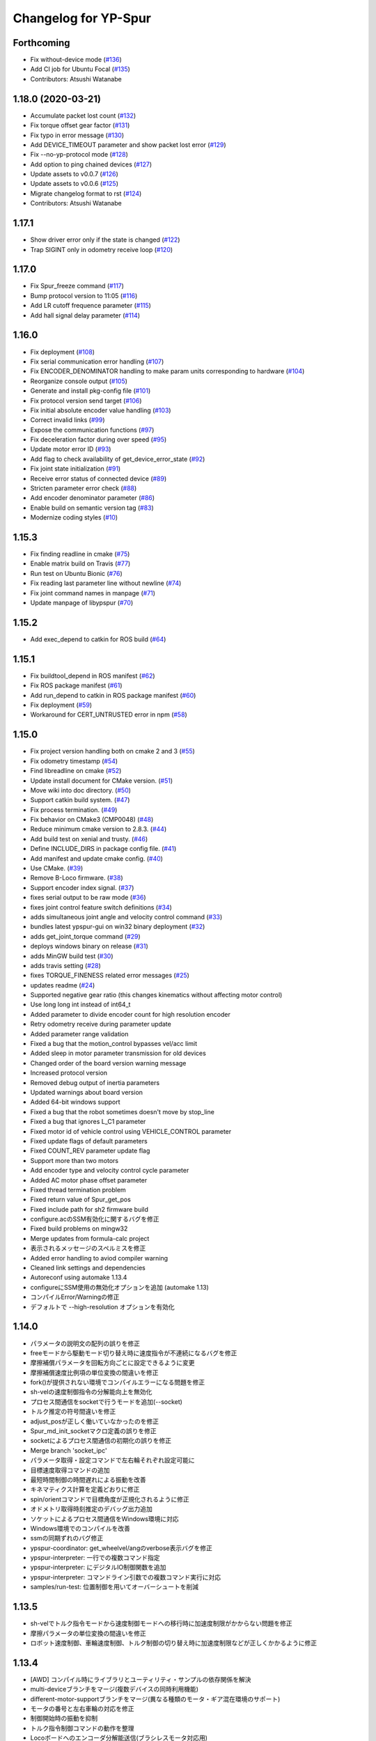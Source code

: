 ^^^^^^^^^^^^^^^^^^^^^
Changelog for YP-Spur
^^^^^^^^^^^^^^^^^^^^^

Forthcoming
-----------
* Fix without-device mode (`#136 <https://github.com/openspur/yp-spur/issues/136>`_)
* Add CI job for Ubuntu Focal (`#135 <https://github.com/openspur/yp-spur/issues/135>`_)
* Contributors: Atsushi Watanabe

1.18.0 (2020-03-21)
-------------------
* Accumulate packet lost count (`#132 <https://github.com/openspur/yp-spur/issues/132>`_)
* Fix torque offset gear factor (`#131 <https://github.com/openspur/yp-spur/issues/131>`_)
* Fix typo in error message (`#130 <https://github.com/openspur/yp-spur/issues/130>`_)
* Add DEVICE_TIMEOUT parameter and show packet lost error (`#129 <https://github.com/openspur/yp-spur/issues/129>`_)
* Fix --no-yp-protocol mode (`#128 <https://github.com/openspur/yp-spur/issues/128>`_)
* Add option to ping chained devices (`#127 <https://github.com/openspur/yp-spur/issues/127>`_)
* Update assets to v0.0.7 (`#126 <https://github.com/openspur/yp-spur/issues/126>`_)
* Update assets to v0.0.6 (`#125 <https://github.com/openspur/yp-spur/issues/125>`_)
* Migrate changelog format to rst (`#124 <https://github.com/openspur/yp-spur/issues/124>`_)
* Contributors: Atsushi Watanabe

1.17.1
------
- Show driver error only if the state is changed (`#122 <https://github.com/openspur/yp-spur/issues/122>`_)
- Trap SIGINT only in odometry receive loop (`#120 <https://github.com/openspur/yp-spur/issues/120>`_)

1.17.0
------
- Fix Spur_freeze command (`#117 <https://github.com/openspur/yp-spur/issues/117>`_)
- Bump protocol version to 11:05 (`#116 <https://github.com/openspur/yp-spur/issues/116>`_)
- Add LR cutoff frequence parameter (`#115 <https://github.com/openspur/yp-spur/issues/115>`_)
- Add hall signal delay parameter (`#114 <https://github.com/openspur/yp-spur/issues/114>`_)

1.16.0
------
- Fix deployment (`#108 <https://github.com/openspur/yp-spur/issues/108>`_)
- Fix serial communication error handling (`#107 <https://github.com/openspur/yp-spur/issues/107>`_)
- Fix ENCODER_DENOMINATOR handling to make param units corresponding to hardware (`#104 <https://github.com/openspur/yp-spur/issues/104>`_)
- Reorganize console output (`#105 <https://github.com/openspur/yp-spur/issues/105>`_)
- Generate and install pkg-config file (`#101 <https://github.com/openspur/yp-spur/issues/101>`_)
- Fix protocol version send target (`#106 <https://github.com/openspur/yp-spur/issues/106>`_)
- Fix initial absolute encoder value handling (`#103 <https://github.com/openspur/yp-spur/issues/103>`_)
- Correct invalid links (`#99 <https://github.com/openspur/yp-spur/issues/99>`_)
- Expose the communication functions (`#97 <https://github.com/openspur/yp-spur/issues/97>`_)
- Fix deceleration factor during over speed (`#95 <https://github.com/openspur/yp-spur/issues/95>`_)
- Update motor error ID (`#93 <https://github.com/openspur/yp-spur/issues/93>`_)
- Add flag to check availability of get_device_error_state (`#92 <https://github.com/openspur/yp-spur/issues/92>`_)
- Fix joint state initialization (`#91 <https://github.com/openspur/yp-spur/issues/91>`_)
- Receive error status of connected device (`#89 <https://github.com/openspur/yp-spur/issues/89>`_)
- Stricten parameter error check (`#88 <https://github.com/openspur/yp-spur/issues/88>`_)
- Add encoder denominator parameter (`#86 <https://github.com/openspur/yp-spur/issues/86>`_)
- Enable build on semantic version tag (`#83 <https://github.com/openspur/yp-spur/issues/83>`_)
- Modernize coding styles (`#10 <https://github.com/openspur/yp-spur/issues/10>`_)

1.15.3
------
- Fix finding readline in cmake (`#75 <https://github.com/openspur/yp-spur/issues/75>`_)
- Enable matrix build on Travis (`#77 <https://github.com/openspur/yp-spur/issues/77>`_)
- Run test on Ubuntu Bionic (`#76 <https://github.com/openspur/yp-spur/issues/76>`_)
- Fix reading last parameter line without newline (`#74 <https://github.com/openspur/yp-spur/issues/74>`_)
- Fix joint command names in manpage (`#71 <https://github.com/openspur/yp-spur/issues/71>`_)
- Update manpage of libypspur (`#70 <https://github.com/openspur/yp-spur/issues/70>`_)

1.15.2
------
- Add exec_depend to catkin for ROS build (`#64 <https://github.com/openspur/yp-spur/issues/64>`_)

1.15.1
------
- Fix buildtool_depend in ROS manifest (`#62 <https://github.com/openspur/yp-spur/issues/62>`_)
- Fix ROS package manifest (`#61 <https://github.com/openspur/yp-spur/issues/61>`_)
- Add run_depend to catkin in ROS package manifest (`#60 <https://github.com/openspur/yp-spur/issues/60>`_)
- Fix deployment (`#59 <https://github.com/openspur/yp-spur/issues/59>`_)
- Workaround for CERT_UNTRUSTED error in npm (`#58 <https://github.com/openspur/yp-spur/issues/58>`_)

1.15.0
------
- Fix project version handling both on cmake 2 and 3 (`#55 <https://github.com/openspur/yp-spur/issues/55>`_)
- Fix odometry timestamp (`#54 <https://github.com/openspur/yp-spur/issues/54>`_)
- Find libreadline on cmake (`#52 <https://github.com/openspur/yp-spur/issues/52>`_)
- Update install document for CMake version. (`#51 <https://github.com/openspur/yp-spur/issues/51>`_)
- Move wiki into doc directory. (`#50 <https://github.com/openspur/yp-spur/issues/50>`_)
- Support catkin build system. (`#47 <https://github.com/openspur/yp-spur/issues/47>`_)
- Fix process termination. (`#49 <https://github.com/openspur/yp-spur/issues/49>`_)
- Fix behavior on CMake3 (CMP0048) (`#48 <https://github.com/openspur/yp-spur/issues/48>`_)
- Reduce minimum cmake version to 2.8.3. (`#44 <https://github.com/openspur/yp-spur/issues/44>`_)
- Add build test on xenial and trusty. (`#46 <https://github.com/openspur/yp-spur/issues/46>`_)
- Define INCLUDE_DIRS in package config file. (`#41 <https://github.com/openspur/yp-spur/issues/41>`_)
- Add manifest and update cmake config. (`#40 <https://github.com/openspur/yp-spur/issues/40>`_)
- Use CMake. (`#39 <https://github.com/openspur/yp-spur/issues/39>`_)
- Remove B-Loco firmware. (`#38 <https://github.com/openspur/yp-spur/issues/38>`_)
- Support encoder index signal. (`#37 <https://github.com/openspur/yp-spur/issues/37>`_)
- fixes serial output to be raw mode (`#36 <https://github.com/openspur/yp-spur/issues/36>`_)
- fixes joint control feature switch definitions (`#34 <https://github.com/openspur/yp-spur/issues/34>`_)
- adds simultaneous joint angle and velocity control command (`#33 <https://github.com/openspur/yp-spur/issues/33>`_)
- bundles latest ypspur-gui on win32 binary deployment (`#32 <https://github.com/openspur/yp-spur/issues/32>`_)
- adds get_joint_torque command (`#29 <https://github.com/openspur/yp-spur/issues/29>`_)
- deploys windows binary on release (`#31 <https://github.com/openspur/yp-spur/issues/31>`_)
- adds MinGW build test (`#30 <https://github.com/openspur/yp-spur/issues/30>`_)
- adds travis setting (`#28 <https://github.com/openspur/yp-spur/issues/28>`_)
- fixes TORQUE_FINENESS related error messages (`#25 <https://github.com/openspur/yp-spur/issues/25>`_)
- updates readme (`#24 <https://github.com/openspur/yp-spur/issues/24>`_)
- Supported negative gear ratio (this changes kinematics without affecting motor control)
- Use long long int instead of int64_t
- Added parameter to divide encoder count for high resolution encoder
- Retry odometry receive during parameter update
- Added parameter range validation
- Fixed a bug that the motion_control bypasses vel/acc limit
- Added sleep in motor parameter transmission for old devices
- Changed order of the board version warning message
- Increased protocol version
- Removed debug output of inertia parameters
- Updated warnings about board version
- Added 64-bit windows support
- Fixed a bug that the robot sometimes doesn't move by stop_line
- Fixed a bug that ignores L_C1 parameter
- Fixed motor id of vehicle control using VEHICLE_CONTROL parameter
- Fixed update flags of default parameters
- Fixed COUNT_REV parameter update flag
- Support more than two motors
- Add encoder type and velocity control cycle parameter
- Added AC motor phase offset parameter
- Fixed thread termination problem
- Fixed return value of Spur_get_pos
- Fixed include path for sh2 firmware build
- configure.acのSSM有効化に関するバグを修正
- Fixed build problems on mingw32
- Merge updates from formula-calc project
- 表示されるメッセージのスペルミスを修正
- Added error handling to aviod compiler warning
- Cleaned link settings and dependencies
- Autoreconf using automake 1.13.4
- configureにSSM使用の無効化オプションを追加 (automake 1.13)
- コンパイルError/Warningの修正
- デフォルトで --high-resolution オプションを有効化

1.14.0
------
- パラメータの説明文の配列の誤りを修正
- freeモードから駆動モード切り替え時に速度指令が不連続になるバグを修正
- 摩擦補償パラメータを回転方向ごとに設定できるように変更
- 摩擦補償速度比例項の単位変換の間違いを修正
- fork()が提供されない環境でコンパイルエラーになる問題を修正
- sh-velの速度制御指令の分解能向上を無効化
- プロセス間通信をsocketで行うモードを追加(--socket)
- トルク推定の符号間違いを修正
- adjust_posが正しく働いていなかったのを修正
- Spur_md_init_socketマクロ定義の誤りを修正
- socketによるプロセス間通信の初期化の誤りを修正
- Merge branch 'socket_ipc'
- パラメータ取得・設定コマンドで左右輪それぞれ設定可能に
- 目標速度取得コマンドの追加
- 最短時間制御の時間遅れによる振動を改善
- キネマティクス計算を定義どおりに修正
- spin/orientコマンドで目標角度が正規化されるように修正
- オドメトリ取得時刻推定のデバッグ出力追加
- ソケットによるプロセス間通信をWindows環境に対応
- Windows環境でのコンパイルを改善
- ssmの同期ずれのバグ修正
- ypspur-coordinator: get_wheelvel/angのverbose表示バグを修正
- ypspur-interpreter: 一行での複数コマンド指定
- ypspur-interpreter: にデジタルIO制御関数を追加
- ypspur-interpreter: コマンドライン引数での複数コマンド実行に対応
- samples/run-test: 位置制御を用いてオーバーシュートを削減

1.13.5
------
- sh-velでトルク指令モードから速度制御モードへの移行時に加速度制限がかからない問題を修正
- 摩擦パラメータの単位変換の間違いを修正
- ロボット速度制御、車輪速度制御、トルク制御の切り替え時に加速度制限などが正しくかかるように修正

1.13.4
------
- [AWD] コンパイル時にライブラリとユーティリティ・サンプルの依存関係を解決
- multi-deviceブランチをマージ(複数デバイスの同時利用機能)
- different-motor-supportブランチをマージ(異なる種類のモータ・ギア混在環境のサポート)
- モータの番号と左右車輪の対応を修正
- 制御開始時の振動を抑制
- トルク指令制御コマンドの動作を整理
- Locoボードへのエンコーダ分解能送信(ブラシレスモータ対応用)
- パラメータ名とモータ番号の対応付けを間違えるdifferent-motor-supportブランチのバグを修正
- libformula-calcの更新をsubtreeマージ
- sh-velのウォッチドッグタイマが働かないバグを修正
- high-resolutionブランチをマージ(速度制御指令の分解能向上機能)
- パラメータファイルにモータの種類の項目を追加
- ypspur-interpreterの引数で速度等を指定しなかった場合に速度等の設定コマンドを発行しないように修正
- デーモンプロセスで起動するオプション追加
- wheel_velコマンドでホイール角加速度制限がかかるように修正
- デバイス依存のパラメータ(固定小数桁数、PWM分解能)をデバイスから取得するように変更
- デバイスからパラメータファイルを取得する機能の追加
- ダイナミクス補償のバグフィックス
- wheel_velの線形フィードバック切り替え動作を修正
- ダイナミクス補償の目標加速度計算にLPFを追加
- 最短時間制御が0付近で振動しないよう、線形フィードバックに切り替え

1.13.3
------
- [AWD] sh-velをelf形式のコンパイラに対応
- sh_velに変数サイズ確認コマンド追加(コンパイラ変更時のデバッグ用)
- sh-velのスタートアップルーチンで変数初期化が正しく行われていなかったバグを修正
- sh-velでモータからインパルス状のノイズ(カリカリ音)が発生する現象を改善
- ypspur-interpreterに初期速度設定オプション、コマンド実行オプション追加
- シリアル通信切断時に詳細なエラーを表示
- Windows環境で生成される実行ファイル類の拡張子を.gitignoreに追加
- pthread_tが単なるポインタでない環境でコンパイルエラーになる問題を修正
- pkg-configが無い環境でpkg-configを使おうとしないように変更
- 制御モード移行時に加速度制限がかからない場合がある問題を修正
- ypspur-interpreterをEOF入力に対応
- パラメータファイルの更新を監視して自動的に再読み込みする隠しオプションを追加
- sh-velがsh-coff-gccでコンパイルできないバグを修正
- sh-velコンパイル時の不適切な最適化を抑制
- sh-velが高ボーレートでも正しく設定されるように修正
- スレッド終了処理を修正、ボーレート不適合時の通信エラー表示を修正
- SH開発環境がない場合にもsh-vel.motを生成しようとする問題を修正
- 出力レベル毎のエラー表示用関数を追加
- [GND] シリアル通信のタイムアウト時のエラーを表示(コーディングルール:インデントを修正)

1.13.2 (2012.4.5)
-----------------
- [AWD] Freeモードから抜ける際に加速度制限が正しく働かないバグを修正
- [AWD] B-Loco通信無効モードのCPU使用率を低減
- [AWD] パラメータファイルの説明を出力する起動オプションを追加(--param-help)

1.13.1 (2011.12.14)
-------------------
- [AWD] sh-velのスタートアップルーチン、リンカスクリプトをオリジナルのファイルに

1.13.0 (2011.12.11)
-------------------
- [AWD] パラメータファイル中にロボットのサイズを記述できるように
- [AWD] B-Locoとの通信を一切しないモードを追加(--without-device)
- [AWD] 制御しないモードのコマンドライン引数を変更(--without-control)
- [AWD] Windows環境で新しいgccに対応
- [AWD] Windows環境で共有メモリとMutexの名前競合を解決
- [AWD] Windows環境でシリアル通信のOS上のバッファをクリアできるように

1.12.3 (2011.12.6)
------------------
- [GND] sh-velのリセットタイマの仕様変更.YPSpur拡張コマンドの通信時はタイムアウトを長めに設定

1.12.2 (2011.12.5)
------------------
- [YOK] Mac OS X環境でシリアル通信ができるようにした

1.12.1 (2011.12.4)
------------------
- [GND] A/Dの値をssmに書き込む際のバッファリングのバグ修正
- [GND] ビットレート(ボーレート)の設定のバグ修正
- [GND] ypspur-coordinaterの初期化に失敗するとsh-velがリセットされないバグを修正(※sh-velを入れ直す必要あり)

1.12.0 (2011.11.14)
-------------------
- [AWD] Passiveモード(押して進むモード作成)

1.11.2 (2011.11.3)
------------------
- [AWD] トルク推定の式をパラメータの単位系の修正に対応

1.11.1 (2011.10.31)
-------------------
- [STK] モータ制御ゲインの計算で時間を考慮していないバグを修正
- [STK] libodmssm.cで戻り値を使用していないバグを修正
- [STK] パラーメータのバージョンが新しすぎても動作するバグを修正
- [STK] MOTOR_VTCを読み込まないように修正
- [STK] パラメータの単位系を修正（GAIN_KP, GAIN_KI, INTEGRAL_MAX, TORQUE_VISCOS）

1.11.0 (2011.10.30)
-------------------
- [AWD] 並進力[N],トルク[Nm]の推定値取得コマンド追加(Spur_get_force)
- [AWD] タイヤの出力トルク[Nm]の推定値取得コマンド追加(YP_get_wheel_torque)
- [AWD] 出力トルクの推定値からロボットの慣性モーメントを推定するサンプル sample/MOI-estimate を追加
- [AWD] 64bit環境用での、32bitコンパイルしたときに共有ライブラリが生成されないバグを修正
- [AWD] 32/64bitの切り替え方法を変更、CFLAGS="-m32" ./configure のように (これまで configure --host=i686 としていたが、本来このオプションは i686-gcc というファイル名のコンパイラを使うという指定)
- [AWD] ypspur-interpreterのコマンド解析部分のバグを修正

1.10.1 (2011.9.22)
------------------
- [STK] odometry_receiveで同じデータを何度も処理するバグを修正
- [STK] odometry_receiveで受信したデータパケット数が正しいかを確認するようにした

1.10.0 (2011.7.28)
------------------
- [STK] 一部関数の名称変更
- [STK] msg関連の定義をypspur.hからypparam.hへ移動
- [STK] ypspur-coordinatorの戻り値を修正
- [STK] ssmのadjustするSNAMEをSNAME_ADJUSTに修正
- [STK] PWS補償の項が間違っていたので修正(モータ制御PIゲインの値を変える必要があります)
- [STK] PWS補償のゲインを質量・慣性モーメントより自動的に計算するようにした。(慣性モーメントパラメータの追加)

1.9.0 (2011.7.22)
-----------------
- [GND] パラメータ取得コマンドの追加(YPSpur_parameter_get)

1.8.6 (2011.6.17)
-----------------
- [AWD] タイヤの回転数取得コマンドの追加(YP_get_wheel_vel) 
- [FWR] タイヤの角度取得コマンドの追加(YP_get_wheel_ang) 

1.8.5 (2011.6.1)
----------------
- [STK] ssmの終了処理を追加
- [AWD] トルク指令コマンドの追加(YP_wheel_torque) 

1.8.4 (2011.4.28)
-----------------
- [STK] sample/run-testを四角形を描くように改造、高速化
- [STK] src/odometry.c odometry_receive()のad変換周りを修正
- [STK] Spur_wheel_vel()をYP_wheel_vel()に変更
- [STK] set_adjust_com()を修正
- [STK] bitレートを用いたタイムスタンプの計算式を修正

1.8.3 (2011.2.19)
-----------------
- [AWD] Spur_init時にメッセージキューが存在しない場合に-1を返すように修正
- [AWD] Windows環境でメッセージ通信の破棄に対応
- [AWD] Windows環境のシリアル通信のBaudRate型をDWORD型に修正
- [AWD] Windows環境のメッセージ通信実装にmsgctlを追加
- [AWD] Windows環境でpexportsが存在しないとき警告メッセージを表示するように変更
- [AWD] siglonglmpが利用不可なとき可能ならlongjmpを利用するように修正(Ctrl+C処理を改善)

1.8.2 (2010.11.18)
------------------
- [AWD] sh-velでPWM値のリミット処理の間違いを修正

1.8.1 (2010.11.18)
------------------
- [AWD] 再接続時に、コマンド系が初期化されないように修正
- [AWD] 再接続時に、デバイスが存在しかつ通信が成立しない場合に再試行するように修正

1.8.0 (2010.11.4)
-----------------
- [AWD] デジタルIOを利用可能に

1.7.4 (2010.11.2)
-----------------
- [AWD] SIGINTが送られたときの処理をちゃんと
- [AWD] 終了時にメッセージキューを破棄するように変更
- [AWD] すべての関数で、メッセージキューが破棄されているとき-1を返すように変更
- [AWD] YPSpur_get_error_stateで、メッセージキューが破棄されていることによるエラーが発生したことがあるかチェックする(再度Spur_initをするとエラー情報がクリアされる)

1.7.3 (2010.10.13)
------------------
- [STK] SIGINTが送られたときの処理がなされていなかったので、追加（とりあえずexit(0）)
- [STK] オドメトリなどをSSMに書き込まない"--without-ssm"モードを追加

1.7.2 (2010.10.2)
-----------------
- [STK] YPSpur_orientの定義がypspur.hになかったので追加
- [STK] ssmを使用すると、成功しても失敗したとメッセージがでるのを修正
- [STK] ADを使うとSSMまわりの時間推定が間違えるのを修正
- [STK] reconnect処理のtryconnectの引数を入れ忘れてたので追加
- [STK] MacOS Xなどのldconfigが無い環境ではldconfigをしないように変更
- [STK] LONG HELPを追加

1.7.1 (2010.9.26)
-----------------
- [AWD] ssm_ypspur_handlerでparam.hがincludeされていなかったのを修正

1.7.0 (2010.9.26)
-----------------
- [AWD] B-Locoとの通信速度を変更可能に(--speed N)
- [AWD] PC側受信バッファオーバーフローのバグを修正(ADを使う場合)

1.6.1 (2010.9.20)
-----------------
- [AWD] MinGW用のエラー回避コードが不要になっていたので削除
- [AWD] 表示の詳細化(--verbose)の表示レベルの誤りを修正
- [AWD] stop_line, spinコマンドで制御周期を考慮して、振動を若干改善

1.6.0 (2010.9.15)
-----------------
- [AWD] パラメータに遠心加速度のリミットを追加
- [AWD] パラメータのバージョン管理を追加、MAX_CENTRI_ACCの項を追加し、VERSION 1.0とすること

  - 遠心加速度は例えば0.25[G]=2.45[m/ss]

- [AWD] 表示の抑制・詳細化に対応

1.5.0 (2010.9.11)
-----------------
- [AWD] set_pos_GLがロボットの動作に影響を与えないようにset_posの動作を変更
- [AWD] 走行制御は、SP座標系(Spur走行制御座標系)上で行うように変更
- [AWD] near_pos, near_ang, over_lineが正しく働かないバグを修正
- [AWD] ypspur-interpreterにSpurコマンドを追加

1.4.2 (2010.9.9)
----------------
- [AWD] Command analyzerの表示で、vel, wheel_velコマンドの引数が表示されないバグを修正
- [AWD] YPプロトコルのバージョン管理方法を変更 YPP:00:00 (CURRENT:AGE)、libtoolのバージョン管理に準拠
- [AWD] ypspur-interpreterにset_accel,set_angaccel,vel,wheel_velを追加
- [AWD] ypspur-interpreterをreadline無しでもコンパイルできるように変更
- [AWD] Windows環境で、sys/msq.h等のMessageQueue関連の関数・構造体の定義がない場合に対応
- [AWD] DLLファイルの生成に関するmakefileの修正

1.4.1 (2010.9.4)
----------------
- [AWD] --admaskオプションの認識のバグ修正

1.4.0 (2010.9.2)
----------------
- [STK] YPSpur_isfreeze、YPSpur_stop_lineのヘッダファイル定義が無かったので追加
- [STK] linuxでコンパイル時にdll.laファイルが作成されないようにした
- [STK] ssm関連のバグ修正
- [STK] ADをssmに書き出すようにした
- [STK] ssmにあったypspur用のssmtypeの定義をypspurに移した
- [AWD] PWS逆キネマティクス計算の符号を修正
- [AWD] 逆キネマの修正に伴う軌跡追従制御関連の修正
- [AWD] 加速度・角加速度・角速度設定値を正のみに制限
- [STK] YPプロトコルのバージョン表記を変更 YPP00:00:00 (メジャー:マイナー:リビジョン)
- [AWD] coordinator起動時にYPプロトコルのバージョンをチェックするように変更
- [STK] コンパイルオプションのCFLAGSのデフォルトをconfigure.acに書くようにした
- [AWD] ypspur-interpreterを追加

1.3.0 (2010.8.31)
-----------------
- [AWD] SH上でマイコンからPCのデータ送信を割り込みで行うように変更
- [AWD] odometry.cがSSM有りでコンパイルできないバグを修正
- [AWD] YP_get_ad_valueでADポートの値を取得可能に(coordinatorの引数で--admask 00001001のように取得するポート番号を指定, この例ではAD0,AD3を取得)
- [AWD] ADポートの値を取得可能にするため、sh_velをバージョンアップ
- [AWD] 他の環境のshクロスコンパイラの命名パターンを追加(sh-elf-*)
- [AWD] 通信が切れたとき、正しく終了しないバグを修正

1.2.2 (2010.8.24)
-----------------
- [AWD] Windows環境で、dll, lib, defファイルを出力するように

1.2.1 (2010.8.24)
-----------------
- [AWD] Spurコマンドを実行する座標系を誤ってBSにしていたのをGLに修正

1.2.0 (2010.8.23)
-----------------
- [AWD] Windows環境に対応―事実上のクロスプラットフォーム化 (MinGW + pthread for win32でコンパイル可能)
- [AWD] コマンドとオドメトリ間での座標系周りのバグを修正
- [AWD] YPSpur_isfreeze関数を追加

1.1.1 (2010.8.22)
-----------------
- [AWD] クロスプラットフォーム化に向けて、mingw用のエラー回避コード作成

1.1.0 (2010.8.18)
-----------------
- [AWD] 全面的なソースコードの構造変更(一部途中)
- [AWD] ypspur-coordinator起動時にメッセージキューの内容を破棄
- [AWD] 角度のみ指定して横方向の位置を指定しない走行コマンドYPSpur_orientを実装
- [AWD] get_pos_FSマクロの削除
- [AWD] 緊急停止コマンドYPSpur_freeze/unfreezeの実装
- [AWD] 加速度・角加速度を、パラメータファイルによるリミット値とユーザー設定値で分離, 加速度設定はYPSpur_set_accel, YPSpur_set_ang_accelで可能(!!加速度・角加速度の初期値は0なので、必ずユーザーが指定する必要あり!!)
- [AWD] 隠しオプション--enable-set-bsでBS座標系の書き換えが可能(シミュレーション等の実装用)
- [AWD] バージョン表示オプション

0.13.3 (2010.7.30)
------------------
- [STK] Ubuntu 9.04以前の環境でコンパイルできなくなるバグを修正

0.13.2 (2010.6.29)
------------------
- [AWD] stop_lineで追従直線まで到達せずに、止まる直線に到達した後に距離偏差による角振動が続く現象を修正
- [AWD] circleコマンドの追従中以外の安定性確保を適用し忘れていたのを再度適用
- [AWD] spin / stop_line の位置サーボ系命令の力学計算の誤りを再度修正

0.13.1 (2010.6.9)
-----------------
- [AWD] stop_lineコマンドで速度が負の時走りつづけるのを修正

0.13.0 (2010.6.9)
-----------------
- [AWD] stop_lineコマンドの実装、circleコマンドの追従中以外の安定性確保

  - これに伴い、libypspurを更新

    - libypspur_la_LDFLAGS = -version-info 1:0:1

- [AWD] 引数の隠しコマンドで、動作中にUSBデバイスが取り外された場合に自動再接続
- [AWD] エラー表示関連の統一
- [AWD] 引数の隠しコマンドで、msq keyを指定可能に。Spur_initexでmsq keyを指定した初期化が可能。

0.12.2 (2010.6.3)
-----------------
- [STK] libodmssmのバグフィックス
- [STK] libtooolのバージョン管理形式の変更

  - release @PACKAGE_VERSION@ から -version-info 0:0:0 に変更

     - libcarte2d_la_LDFLAGS = -version-info 0:0:0
     - libodomssm_la_LDFLAGS = -lssm -version-info 0:0:0
     - libypspur_la_LDFLAGS = -version-info 0:0:0

  - これに対応するためlibypspurを変更する毎にsrc/Makefile.am,auxlib/Makefile.amを修正する必要があるが、libypspurを変更しない限りバージョンが上がってもユーザープログラムをmakeし直す必要が無くなるはず。

0.12.1 (2010.5.28)
------------------
- [AWD] 動作中にUSBデバイスが取り外された場合にエラーを表示して終了するように変更。
- B-Locoの通信プロトコル確認時にタイムアウト処理を行い、3回試行してダメならエラーを表示して終了するように変更。
- 制御周期の割り込みをtimerfdからclock_nanosleepに変更。(kernel2.6系で利用可能。2.4系ではnanosleepを利用。)

0.11.2 (2010.4.20)
------------------
- [STK] ライブラリのヘッダファイルを名称の統一のため"yp-spur.h"から"ypspur.h"に変更。
- 互換性のため"yp-spur.h"に自動的にシンボリックリンクを貼るようにした。
- インストール時に自動的にldconfigを実行するようにした。 

0.11.1 (2010.4.15)
------------------
- [STK] パラメータファイルのパッケージを分離。パラメータの読み込みをpkg-configを使用するように変更。バージョン番号の管理形式を変更。

0.10 (2010.04.13)
-----------------
- [AWD] circleの軌跡追従制御式を修正(円が膨らまないように), Spur_set_angaccelの定義誤りを修正

0.9 ((2010.04.12))
------------------
- [AWD] spinの力学計算の間違いを修正

0.85 (2010.04.11)
-----------------
- [STK] sh-velのYPプロトコル通信部分のバッファオーバーフローのバグフィックス

0.8 (2010.04.11)
----------------
- [AWD] 受信と送信のスレッドを分けた
- [STK] set_accel, set_angaccelを追加。
- paramファイルが指定場所に無いときは/usr/local/share/の中を見てみるよう変更。

0.75 (2010.04.10)
-----------------
- [STK] 通信時にカウンタ値が送信されていないことのバグフィックス

0.65 (2010.04.09)
-----------------
- [AWD] coordinator起動時のプロトコルチェック時の通信関連バグフィックス

0.6 (2010.04.07)
----------------
- [AWD] coordinator起動時にVVコマンドで接続先のプロトコルをチェックするように変更

0.5 (2010.04.06)
----------------
- [AWD] サーボモードSTOP時(起動時・ウォッチドッグタイムアウト時)に、YP拡張コマンドを処理可能にした(VV:バージョン情報等の表示)

0.1 (2010.03.31)
----------------
- [STK] 加速度・角加速度設定のバグを修正、名前をSH-SpurからYP-Spurへ変更
